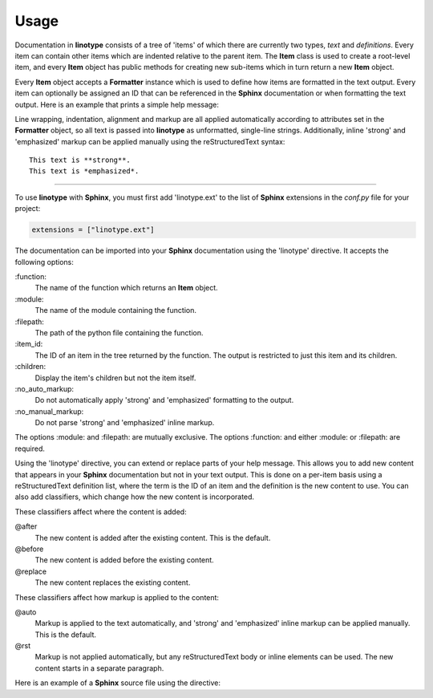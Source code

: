 Usage
=====
Documentation in **linotype** consists of a tree of 'items' of which there are
currently two types, *text* and *definitions*. Every item can contain other
items which are indented relative to the parent item. The **Item** class is
used to create a root-level item, and every **Item** object has public methods
for creating new sub-items which in turn return a new **Item** object.

Every **Item** object accepts a **Formatter** instance which is used to define
how items are formatted in the text output. Every item can optionally be
assigned an ID that can be referenced in the **Sphinx** documentation or when
formatting the text output. Here is an example that prints a simple help
message:

.. code-block:: python
    :linenos:

    from linotype import Item

    def help_message():
        root_item = Item()

        usage = root_item.add_text("Usage:")
        usage.add_definition(
            "codot", "[global_options] command [command_args]", "")

        return root_item

    print(help_message().format())

Line wrapping, indentation, alignment and markup are all applied automatically
according to attributes set in the **Formatter** object, so all text is passed
into **linotype** as unformatted, single-line strings. Additionally, inline
'strong' and 'emphasized' markup can be applied manually using the
reStructuredText syntax::

    This text is **strong**.
    This text is *emphasized*.

----

To use **linotype** with **Sphinx**, you must first add 'linotype.ext' to the
list of **Sphinx** extensions in the *conf.py* file for your project:

.. code-block:: python

    extensions = ["linotype.ext"]

The documentation can be imported into your **Sphinx** documentation using the
'linotype' directive. It accepts the following options:

\:function\:
    The name of the function which returns an **Item** object.

\:module\:
    The name of the module containing the function.

\:filepath\:
    The path of the python file containing the function.

\:item_id\:
    The ID of an item in the tree returned by the function. The output is
    restricted to just this item and its children.

\:children\:
    Display the item's children but not the item itself.

\:no_auto_markup\:
    Do not automatically apply 'strong' and 'emphasized' formatting to the
    output.

\:no_manual_markup\:
    Do not parse 'strong' and 'emphasized' inline markup.

The options :module: and :filepath: are mutually exclusive. The options
:function: and either :module: or :filepath: are required.

Using the 'linotype' directive, you can extend or replace parts of your help
message. This allows you to add new content that appears in your **Sphinx**
documentation but not in your text output. This is done on a per-item basis
using a reStructuredText definition list, where the term is the ID of an item
and the definition is the new content to use. You can also add classifiers,
which change how the new content is incorporated.

These classifiers affect where the content is added:

@after
    The new content is added after the existing content. This is the default.

@before
    The new content is added before the existing content.

@replace
    The new content replaces the existing content.

These classifiers affect how markup is applied to the content:

@auto
    Markup is applied to the text automatically, and 'strong' and 'emphasized'
    inline markup can be applied manually. This is the default.

@rst
    Markup is not applied automatically, but any reStructuredText body or
    inline elements can be used. The new content starts in a separate
    paragraph.

Here is an example of a **Sphinx** source file using the directive:

.. code-block:: rst
    :linenos:

    .. linotype::
        :module: codot.cli
        :function: help_message

        add-template
            This content is added after the existing content for the item with
            the ID 'add-template.' Markup is applied automatically.

        add-template : @before : @rst
            This content is added before the existing content for the item with
            the ID 'add-template.' reStrcturedText elements can be used.

        role : @replace
            This content replaces the existing content for the item with the ID
            'role.' Markup is applied automatically.

